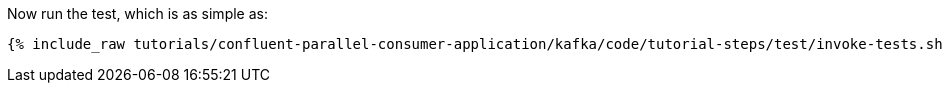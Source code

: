 Now run the test, which is as simple as:

+++++
<pre class="snippet"><code class="shell">{% include_raw tutorials/confluent-parallel-consumer-application/kafka/code/tutorial-steps/test/invoke-tests.sh %}</code></pre>
+++++
